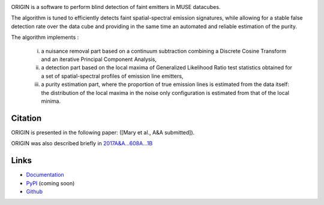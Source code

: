 .. image:: https://travis-ci.org/musevlt/origin.svg?branch=master
  :target: https://travis-ci.org/musevlt/origin

.. image:: https://codecov.io/gh/musevlt/origin/branch/master/graph/badge.svg
  :target: https://codecov.io/gh/musevlt/origin
  
  

ORIGIN is a software to perform blind detection of faint emitters in MUSE datacubes.
 
The algorithm is tuned to efficiently detects faint spatial-spectral emission signatures, 
while  allowing for a stable false detection rate over the data cube and providing 
in the same time an automated and reliable estimation of the purity.

The algorithm implements :

	i) a nuisance removal part based on a continuum subtraction  combining a Discrete Cosine Transform and an iterative Principal Component Analysis, 
	ii) a detection part based on the local maxima of Generalized Likelihood Ratio test  statistics obtained for a set of spatial-spectral profiles of emission line emitters, 
	iii)  a purity estimation part, where the proportion of true emission lines is estimated from the data itself:  the distribution of the local maxima in the noise only configuration is estimated from that of the local minima.



Citation
--------
ORIGIN is presented in the following paper:
([Mary et al., A&A  submitted]).


ORIGIN was also described briefly in `2017A&A...608A...1B
<https://ui.adsabs.harvard.edu/abs/2017A%26A...608A...1B/abstract>`_ 

Links
-----

- `Documentation <https://muse-origin.readthedocs.io/>`_
- `PyPI <https://pypi.org/project/muse-origin/>`_ (coming soon)
- `Github <https://github.com/musevlt/origin>`_
